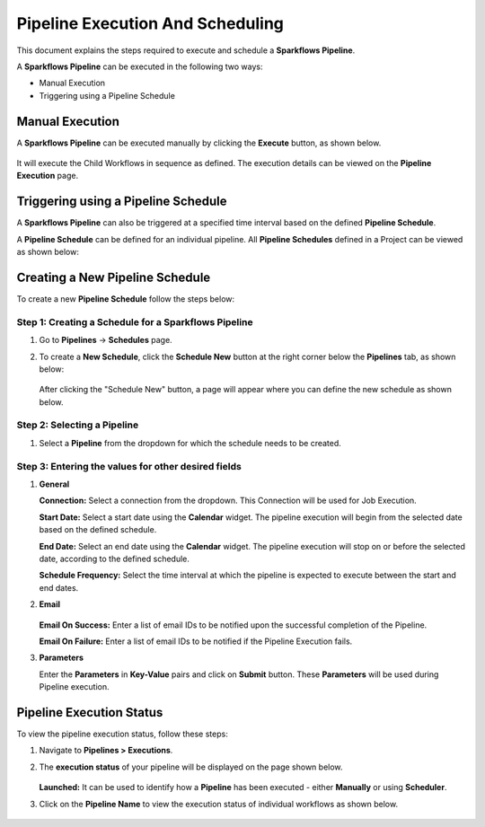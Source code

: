 Pipeline Execution And Scheduling
=====================

This document explains the steps required to execute and schedule a **Sparkflows Pipeline**.

A **Sparkflows Pipeline** can be executed in the following two ways:

* Manual Execution
* Triggering using a Pipeline Schedule

Manual Execution
---------------------------

A **Sparkflows Pipeline** can be executed manually by clicking the **Execute** button, as shown below. 

.. figure:: ../../_assets/tutorials/pipeline/pipeline-tutorials-manualexec.png
   :alt: Pipeline Tutorials
   :width: 60%

It will execute the Child Workflows in sequence as defined. The execution details can be viewed on the **Pipeline Execution** page.

Triggering using a Pipeline Schedule
---------------------------

A **Sparkflows Pipeline** can also be triggered at a specified time interval based on the defined **Pipeline Schedule**.

A **Pipeline Schedule** can be defined for an individual pipeline. All **Pipeline Schedules** defined in a Project can be viewed as shown below:

.. figure:: ../../_assets/tutorials/pipeline/pipeline-tutorials-scheduleslist.png
   :alt: Pipeline Tutorials
   :width: 60%

Creating a New Pipeline Schedule
---------------------------

To create a new **Pipeline Schedule** follow the steps below:

Step 1: Creating a Schedule for a Sparkflows Pipeline
++++++++++++++

#. Go to **Pipelines** -> **Schedules** page.
  
#. To create a **New Schedule**, click the **Schedule New** button at the right corner below the **Pipelines** tab, as shown below:
  
   .. figure:: ../../_assets/tutorials/pipeline/pipeline-tutorials-schedulenew.png
      :alt: Pipeline Tutorials
      :width: 60%

   After clicking the "Schedule New" button, a page will appear where you can define the new schedule as shown below.

   .. figure:: ../../_assets/tutorials/pipeline/pipeline-tutorials-scheduledef.png
      :alt: Pipeline Tutorials
      :width: 60%

Step 2: Selecting a Pipeline
++++++++++++++++
  
#. Select a **Pipeline** from the dropdown for which the schedule needs to be created.

   .. figure:: ../../_assets/tutorials/pipeline/pipeline-tutorials-scheduledef.png
      :alt: Pipeline Tutorials
      :width: 60%

Step 3: Entering the values for other desired fields
++++++++++++++++++++

#. **General**

   **Connection:** Select a connection from the dropdown. This Connection will be used for Job Execution.

   **Start Date:** Select a start date using the **Calendar** widget. The pipeline execution will begin from the selected date based on the defined schedule. 

   **End Date:** Select an end date using the **Calendar** widget. The pipeline execution will stop on or before the selected date, according to the defined schedule.
  

   **Schedule Frequency:** Select the time interval at which the pipeline is expected to execute between the start and end dates.  

#. **Email**

   .. figure:: ../../_assets/tutorials/pipeline/pipeline-tutorials-scheduleemail.png
     :alt: Pipeline Tutorials
     :width: 60%

   **Email On Success:** Enter a list of email IDs to be notified upon the successful completion of the Pipeline.

   **Email On Failure:** Enter a list of email IDs to be notified if the Pipeline Execution fails.

#. **Parameters**

   Enter the **Parameters** in **Key-Value** pairs and click on **Submit** button. These **Parameters** will be used during Pipeline execution.

   .. figure:: ../../_assets/tutorials/pipeline/pipeline-tutorials-execparam.png
     :alt: Pipeline Tutorials
     :width: 60%



Pipeline Execution Status
---------------------------

To view the pipeline execution status, follow these steps:

#. Navigate to **Pipelines > Executions**.
#. The **execution status** of your pipeline will be displayed on the page shown below.

   .. figure:: ../../_assets/tutorials/pipeline/pipeline-tutorials-execstatus.png
      :alt: Pipeline Tutorials
      :width: 60%

   **Launched:** It can be used to identify how a **Pipeline** has been executed - either **Manually** or using **Scheduler**.

#. Click on the **Pipeline Name** to view the execution status of individual workflows as shown below.

   .. figure:: ../../_assets/tutorials/pipeline/pipeline-tutorials-wfexecstatus.png
      :alt: Pipeline Tutorials
      :width: 60%

